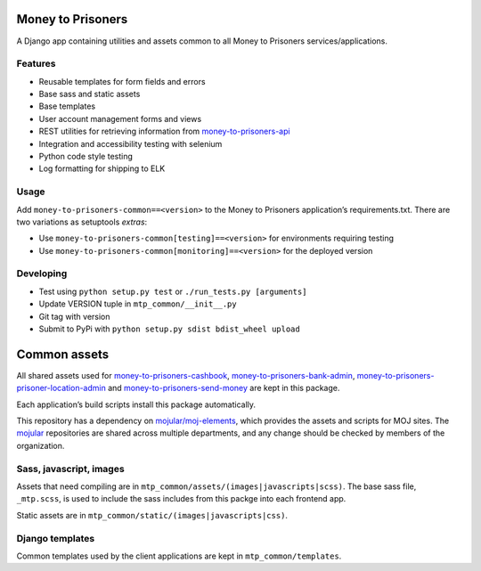 Money to Prisoners
==================

A Django app containing utilities and assets common to all Money to Prisoners services/applications.

Features
--------

* Reusable templates for form fields and errors
* Base sass and static assets
* Base templates
* User account management forms and views
* REST utilities for retrieving information from `money-to-prisoners-api`_
* Integration and accessibility testing with selenium
* Python code style testing
* Log formatting for shipping to ELK

Usage
-----

Add ``money-to-prisoners-common==<version>`` to the Money to Prisoners application’s requirements.txt.
There are two variations as setuptools *extras*:

* Use ``money-to-prisoners-common[testing]==<version>`` for environments requiring testing
* Use ``money-to-prisoners-common[monitoring]==<version>`` for the deployed version

Developing
----------

* Test using ``python setup.py test`` or ``./run_tests.py [arguments]``
* Update VERSION tuple in ``mtp_common/__init__.py``
* Git tag with version
* Submit to PyPi with ``python setup.py sdist bdist_wheel upload``

Common assets
=============

All shared assets used for `money-to-prisoners-cashbook`_, `money-to-prisoners-bank-admin`_,
`money-to-prisoners-prisoner-location-admin`_ and `money-to-prisoners-send-money`_ are kept in this package.

Each application’s build scripts install this package automatically.

This repository has a dependency on `mojular/moj-elements`_, which provides the assets and scripts for MOJ sites.
The `mojular`_ repositories are shared across multiple departments, and any change should be checked by members of the organization.

Sass, javascript, images
------------------------

Assets that need compiling are in ``mtp_common/assets/(images|javascripts|scss)``.
The base sass file, ``_mtp.scss``, is used to include the sass includes from this packge into each frontend app.

Static assets are in ``mtp_common/static/(images|javascripts|css)``.

Django templates
----------------

Common templates used by the client applications are kept in ``mtp_common/templates``.


.. _money-to-prisoners-api: https://github.com/ministryofjustice/money-to-prisoners-api
.. _money-to-prisoners-cashbook: https://github.com/ministryofjustice/money-to-prisoners-cashbook
.. _money-to-prisoners-bank-admin: https://github.com/ministryofjustice/money-to-prisoners-bank-admin
.. _money-to-prisoners-prisoner-location-admin: https://github.com/ministryofjustice/money-to-prisoners-prisoner-location-admin
.. _money-to-prisoners-send-money: https://github.com/ministryofjustice/money-to-prisoners-send-money
.. _mojular: https://github.com/mojular
.. _mojular/moj-elements: https://github.com/mojular/moj-elements
